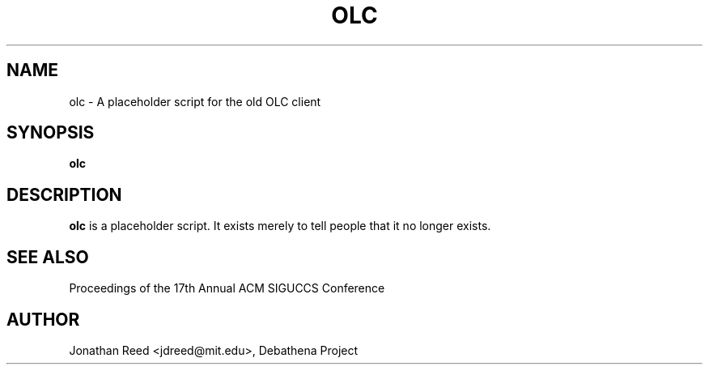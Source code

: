 .TH OLC 1 "7 June 2010" "debathena-olc" "On-Line Consulting"
.SH NAME
olc \- A placeholder script for the old OLC client
.SH SYNOPSIS
.nf
.B olc
.sp
.SH DESCRIPTION
.BR olc
is a placeholder script.  It exists merely to tell people that it no
longer exists.

.SH SEE ALSO

Proceedings of the 17th Annual ACM SIGUCCS Conference

.SH AUTHOR
Jonathan Reed <jdreed@mit.edu>, Debathena Project
